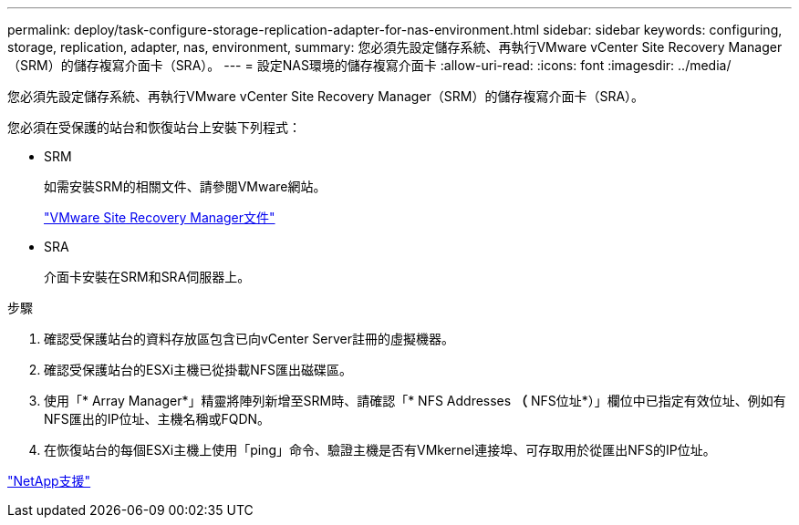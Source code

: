 ---
permalink: deploy/task-configure-storage-replication-adapter-for-nas-environment.html 
sidebar: sidebar 
keywords: configuring, storage, replication, adapter, nas, environment, 
summary: 您必須先設定儲存系統、再執行VMware vCenter Site Recovery Manager（SRM）的儲存複寫介面卡（SRA）。 
---
= 設定NAS環境的儲存複寫介面卡
:allow-uri-read: 
:icons: font
:imagesdir: ../media/


[role="lead"]
您必須先設定儲存系統、再執行VMware vCenter Site Recovery Manager（SRM）的儲存複寫介面卡（SRA）。

您必須在受保護的站台和恢復站台上安裝下列程式：

* SRM
+
如需安裝SRM的相關文件、請參閱VMware網站。

+
https://www.vmware.com/support/pubs/srm_pubs.html["VMware Site Recovery Manager文件"^]

* SRA
+
介面卡安裝在SRM和SRA伺服器上。



.步驟
. 確認受保護站台的資料存放區包含已向vCenter Server註冊的虛擬機器。
. 確認受保護站台的ESXi主機已從掛載NFS匯出磁碟區。
. 使用「* Array Manager*」精靈將陣列新增至SRM時、請確認「* NFS Addresses *（* NFS位址*）」欄位中已指定有效位址、例如有NFS匯出的IP位址、主機名稱或FQDN。
. 在恢復站台的每個ESXi主機上使用「ping」命令、驗證主機是否有VMkernel連接埠、可存取用於從匯出NFS的IP位址。


https://mysupport.netapp.com/site/["NetApp支援"^]
